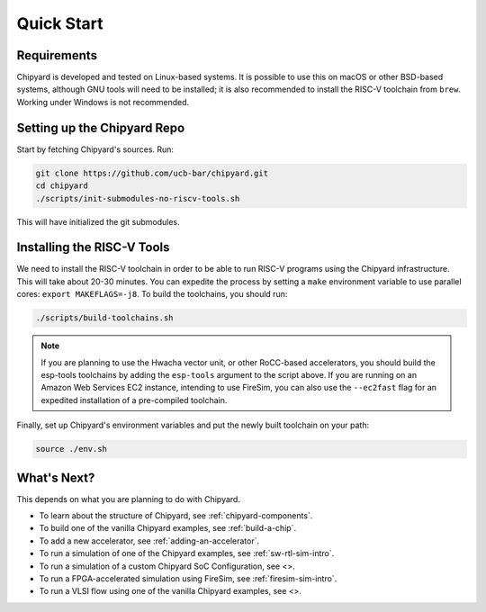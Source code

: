 Quick Start
===============================

Requirements
-------------------------------------------

Chipyard is developed and tested on Linux-based systems.
It is possible to use this on macOS or other BSD-based systems, although GNU tools will need to be installed; it is also recommended to install the RISC-V toolchain from ``brew``.
Working under Windows is not recommended.

Setting up the Chipyard Repo
-------------------------------------------

Start by fetching Chipyard's sources. Run:

.. code-block:: shell

    git clone https://github.com/ucb-bar/chipyard.git
    cd chipyard
    ./scripts/init-submodules-no-riscv-tools.sh

This will have initialized the git submodules.

Installing the RISC-V Tools
-------------------------------------------

We need to install the RISC-V toolchain in order to be able to run RISC-V programs using the Chipyard infrastructure.
This will take about 20-30 minutes. You can expedite the process by setting a ``make`` environment variable to use parallel cores: ``export MAKEFLAGS=-j8``.
To build the toolchains, you should run:

.. code-block:: shell

    ./scripts/build-toolchains.sh

.. Note:: If you are planning to use the Hwacha vector unit, or other RoCC-based accelerators, you should build the esp-tools toolchains by adding the ``esp-tools`` argument to the script above.
  If you are running on an Amazon Web Services EC2 instance, intending to use FireSim, you can also use the ``--ec2fast`` flag for an expedited installation of a pre-compiled toolchain.

Finally, set up Chipyard's environment variables and put the newly built toolchain on your path:

.. code-block:: shell

    source ./env.sh

What's Next?
-------------------------------------------

This depends on what you are planning to do with Chipyard.

* To learn about the structure of Chipyard, see :ref:`chipyard-components`.

* To build one of the vanilla Chipyard examples, see :ref:`build-a-chip`.

* To add a new accelerator, see :ref:`adding-an-accelerator`.

* To run a simulation of one of the Chipyard examples, see :ref:`sw-rtl-sim-intro`.

* To run a simulation of a custom Chipyard SoC Configuration, see <>.

* To run a FPGA-accelerated simulation using FireSim, see :ref:`firesim-sim-intro`.

* To run a VLSI flow using one of the vanilla Chipyard examples, see <>.
